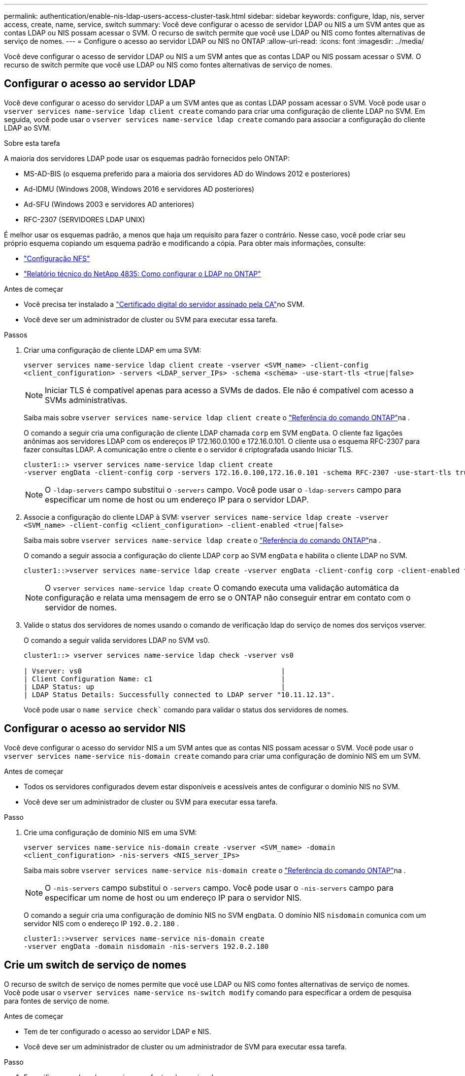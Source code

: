 ---
permalink: authentication/enable-nis-ldap-users-access-cluster-task.html 
sidebar: sidebar 
keywords: configure, ldap, nis, server access, create, name, service, switch 
summary: Você deve configurar o acesso de servidor LDAP ou NIS a um SVM antes que as contas LDAP ou NIS possam acessar o SVM. O recurso de switch permite que você use LDAP ou NIS como fontes alternativas de serviço de nomes. 
---
= Configure o acesso ao servidor LDAP ou NIS no ONTAP
:allow-uri-read: 
:icons: font
:imagesdir: ../media/


[role="lead"]
Você deve configurar o acesso de servidor LDAP ou NIS a um SVM antes que as contas LDAP ou NIS possam acessar o SVM. O recurso de switch permite que você use LDAP ou NIS como fontes alternativas de serviço de nomes.



== Configurar o acesso ao servidor LDAP

Você deve configurar o acesso do servidor LDAP a um SVM antes que as contas LDAP possam acessar o SVM. Você pode usar o `vserver services name-service ldap client create` comando para criar uma configuração de cliente LDAP no SVM. Em seguida, você pode usar o `vserver services name-service ldap create` comando para associar a configuração do cliente LDAP ao SVM.

.Sobre esta tarefa
A maioria dos servidores LDAP pode usar os esquemas padrão fornecidos pelo ONTAP:

* MS-AD-BIS (o esquema preferido para a maioria dos servidores AD do Windows 2012 e posteriores)
* Ad-IDMU (Windows 2008, Windows 2016 e servidores AD posteriores)
* Ad-SFU (Windows 2003 e servidores AD anteriores)
* RFC-2307 (SERVIDORES LDAP UNIX)


É melhor usar os esquemas padrão, a menos que haja um requisito para fazer o contrário. Nesse caso, você pode criar seu próprio esquema copiando um esquema padrão e modificando a cópia. Para obter mais informações, consulte:

* link:../nfs-config/index.html["Configuração NFS"]
* https://www.netapp.com/pdf.html?item=/media/19423-tr-4835.pdf["Relatório técnico do NetApp 4835: Como configurar o LDAP no ONTAP"^]


.Antes de começar
* Você precisa ter instalado a link:install-server-certificate-cluster-svm-ssl-server-task.html["Certificado digital do servidor assinado pela CA"]no SVM.
* Você deve ser um administrador de cluster ou SVM para executar essa tarefa.


.Passos
. Criar uma configuração de cliente LDAP em uma SVM:
+
`vserver services name-service ldap client create -vserver <SVM_name> -client-config <client_configuration> -servers <LDAP_server_IPs> -schema <schema> -use-start-tls <true|false>`

+

NOTE: Iniciar TLS é compatível apenas para acesso a SVMs de dados. Ele não é compatível com acesso a SVMs administrativas.

+
Saiba mais sobre `vserver services name-service ldap client create` o link:https://docs.netapp.com/us-en/ontap-cli/vserver-services-name-service-ldap-client-create.html["Referência do comando ONTAP"^]na .

+
O comando a seguir cria uma configuração de cliente LDAP chamada `corp` em SVM `engData`. O cliente faz ligações anônimas aos servidores LDAP com os endereços IP 172.160.0.100 e 172.16.0.101. O cliente usa o esquema RFC-2307 para fazer consultas LDAP. A comunicação entre o cliente e o servidor é criptografada usando Iniciar TLS.

+
[listing]
----
cluster1::> vserver services name-service ldap client create
-vserver engData -client-config corp -servers 172.16.0.100,172.16.0.101 -schema RFC-2307 -use-start-tls true
----
+

NOTE: O  `-ldap-servers` campo substitui o  `-servers` campo. Você pode usar o  `-ldap-servers` campo para especificar um nome de host ou um endereço IP para o servidor LDAP.

. Associe a configuração do cliente LDAP à SVM: `vserver services name-service ldap create -vserver <SVM_name> -client-config <client_configuration> -client-enabled <true|false>`
+
Saiba mais sobre `vserver services name-service ldap create` o link:https://docs.netapp.com/us-en/ontap-cli/vserver-services-name-service-ldap-create.html["Referência do comando ONTAP"^]na .

+
O comando a seguir associa a configuração do cliente LDAP `corp` ao SVM `engData` e habilita o cliente LDAP no SVM.

+
[listing]
----
cluster1::>vserver services name-service ldap create -vserver engData -client-config corp -client-enabled true
----
+

NOTE: O  `vserver services name-service ldap create` O comando executa uma validação automática da configuração e relata uma mensagem de erro se o ONTAP não conseguir entrar em contato com o servidor de nomes.

. Valide o status dos servidores de nomes usando o comando de verificação ldap do serviço de nomes dos serviços vserver.
+
O comando a seguir valida servidores LDAP no SVM vs0.

+
[listing]
----
cluster1::> vserver services name-service ldap check -vserver vs0

| Vserver: vs0                                                |
| Client Configuration Name: c1                               |
| LDAP Status: up                                             |
| LDAP Status Details: Successfully connected to LDAP server "10.11.12.13".                                              |
----
+
Você pode usar o  `name service check`` comando para validar o status dos servidores de nomes.





== Configurar o acesso ao servidor NIS

Você deve configurar o acesso do servidor NIS a um SVM antes que as contas NIS possam acessar o SVM. Você pode usar o `vserver services name-service nis-domain create` comando para criar uma configuração de domínio NIS em um SVM.

.Antes de começar
* Todos os servidores configurados devem estar disponíveis e acessíveis antes de configurar o domínio NIS no SVM.
* Você deve ser um administrador de cluster ou SVM para executar essa tarefa.


.Passo
. Crie uma configuração de domínio NIS em uma SVM:
+
`vserver services name-service nis-domain create -vserver <SVM_name> -domain <client_configuration> -nis-servers <NIS_server_IPs>`

+
Saiba mais sobre `vserver services name-service nis-domain create` o link:https://docs.netapp.com/us-en/ontap-cli/vserver-services-name-service-nis-domain-create.html["Referência do comando ONTAP"^]na .

+

NOTE: O  `-nis-servers` campo substitui o  `-servers` campo. Você pode usar o  `-nis-servers` campo para especificar um nome de host ou um endereço IP para o servidor NIS.

+
O comando a seguir cria uma configuração de domínio NIS no SVM `engData`. O domínio NIS `nisdomain` comunica com um servidor NIS com o endereço IP `192.0.2.180` .

+
[listing]
----
cluster1::>vserver services name-service nis-domain create
-vserver engData -domain nisdomain -nis-servers 192.0.2.180
----




== Crie um switch de serviço de nomes

O recurso de switch de serviço de nomes permite que você use LDAP ou NIS como fontes alternativas de serviço de nomes. Você pode usar o `vserver services name-service ns-switch modify` comando para especificar a ordem de pesquisa para fontes de serviço de nome.

.Antes de começar
* Tem de ter configurado o acesso ao servidor LDAP e NIS.
* Você deve ser um administrador de cluster ou um administrador de SVM para executar essa tarefa.


.Passo
. Especifique a ordem de pesquisa para fontes do serviço de nomes:
+
`vserver services name-service ns-switch modify -vserver <SVM_name> -database <name_service_switch_database> -sources <name_service_source_order>`

+
Saiba mais sobre `vserver services name-service ns-switch modify` o link:https://docs.netapp.com/us-en/ontap-cli/vserver-services-name-service-ns-switch-modify.html["Referência do comando ONTAP"^]na .

+
O comando a seguir especifica a ordem de pesquisa das fontes de serviço de nomes LDAP e NIS para o `passwd` banco de dados no SVM `engData`.

+
[listing]
----
cluster1::>vserver services name-service ns-switch
modify -vserver engData -database passwd -source files ldap,nis
----

